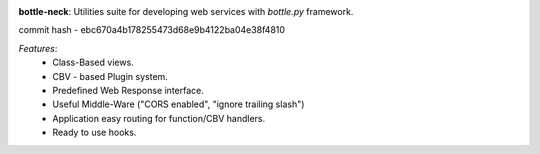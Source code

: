 .. image:: https://travis-ci.org/agile4you/bottle-neck.svg?branch=master
    :target: https://travis-ci.org/agile4you/bottle-neck

.. image:: https://coveralls.io/repos/agile4you/bottle-neck/badge.svg?branch=master&service=github
    :target: https://coveralls.io/github/agile4you/bottle-neck?branch=master

**bottle-neck**:  Utilities suite for developing web services with *bottle.py*
framework.

commit hash - ebc670a4b178255473d68e9b4122ba04e38f4810


*Features*:
   - Class-Based views.
   - CBV - based Plugin system.
   - Predefined Web Response interface.
   - Useful Middle-Ware ("CORS enabled", "ignore trailing slash")
   - Application easy routing for function/CBV handlers.
   - Ready to use hooks.
